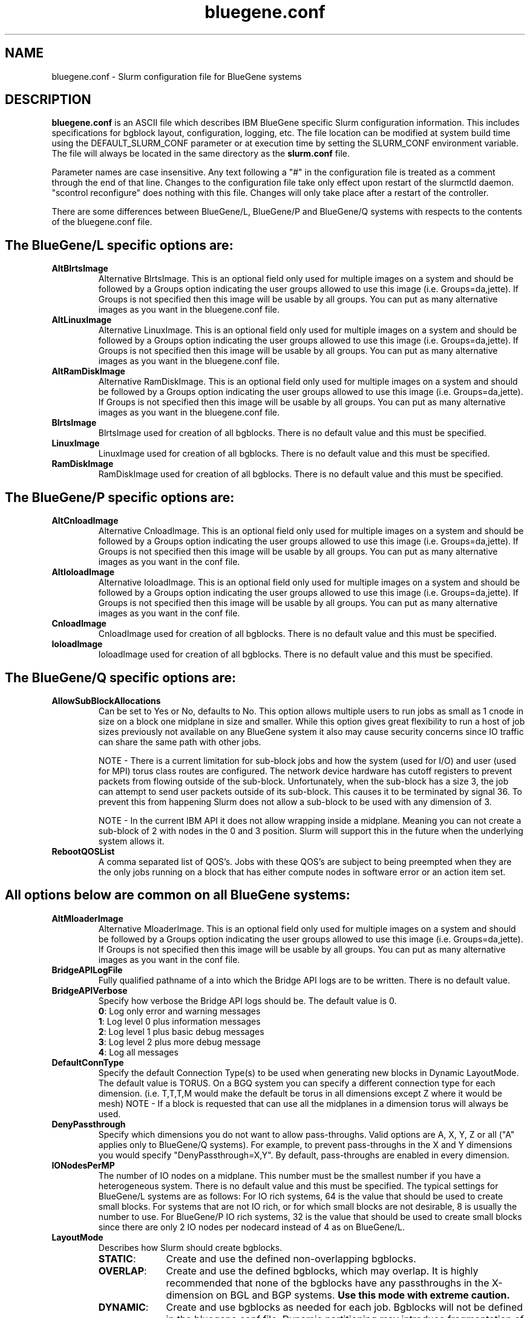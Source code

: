.TH "bluegene.conf" "5" "Slurm Configuration File" "April 2015" "Slurm Configuration File"

.SH "NAME"
bluegene.conf \- Slurm configuration file for BlueGene systems

.SH "DESCRIPTION"
\fBbluegene.conf\fP is an ASCII file which describes IBM BlueGene specific
Slurm configuration information. This includes specifications for bgblock
layout, configuration, logging, etc.
The file location can be modified at system build time using the
DEFAULT_SLURM_CONF parameter or at execution time by setting the SLURM_CONF
environment variable. The file will always be located in the
same directory as the \fBslurm.conf\fP file.
.LP
Parameter names are case insensitive.
Any text following a "#" in the configuration file is treated
as a comment through the end of that line.
Changes to the configuration file take only effect upon restart of
the slurmctld daemon.  "scontrol reconfigure" does nothing with this file.
Changes will only take place after a restart of the controller.
.LP
There are some differences between BlueGene/L, BlueGene/P and  BlueGene/Q
systems with respects to the contents of the bluegene.conf file.

.SH "The BlueGene/L specific options are:"
.TP
\fBAltBlrtsImage\fR
Alternative BlrtsImage.  This is an optional field only used for multiple
images on a system and should be followed by a Groups option indicating
the user groups allowed to use this image (i.e. Groups=da,jette). If
Groups is not specified then this image will be usable by all
groups. You can put as many alternative images as you want in the
bluegene.conf file.

.TP
\fBAltLinuxImage\fR
Alternative LinuxImage.  This is an optional field only used for multiple
images on a system and should be followed by a Groups option indicating
the user groups allowed to use this image (i.e. Groups=da,jette). If
Groups is not specified then this image will be usable by all
groups. You can put as many alternative images as you want in the
bluegene.conf file.

.TP
\fBAltRamDiskImage\fR
Alternative RamDiskImage.  This is an optional field only used for multiple
images on a system and should be followed by a Groups option indicating
the user groups allowed to use this image (i.e. Groups=da,jette). If
Groups is not specified then this image will be usable by all
groups. You can put as many alternative images as you want in the
bluegene.conf file.

.TP
\fBBlrtsImage\fR
BlrtsImage used for creation of all bgblocks.
There is no default value and this must be specified.

.TP
\fBLinuxImage\fR
LinuxImage used for creation of all bgblocks.
There is no default value and this must be specified.

.TP
\fBRamDiskImage\fR
RamDiskImage used for creation of all bgblocks.
There is no default value and this must be specified.

.SH "The BlueGene/P specific options are:"
.TP
\fBAltCnloadImage\fR
Alternative CnloadImage.  This is an optional field only used for multiple
images on a system and should be followed by a Groups option indicating
the user groups allowed to use this image (i.e. Groups=da,jette). If
Groups is not specified then this image will be usable by all
groups. You can put as many alternative images as you want in the conf file.

.TP
\fBAltIoloadImage\fR
Alternative IoloadImage.  This is an optional field only used for multiple
images on a system and should be followed by a Groups option indicating
the user groups allowed to use this image (i.e. Groups=da,jette). If
Groups is not specified then this image will be usable by all
groups. You can put as many alternative images as you want in the conf file.

.TP
\fBCnloadImage\fR
CnloadImage used for creation of all bgblocks.
There is no default value and this must be specified.

.TP
\fBIoloadImage\fR
IoloadImage used for creation of all bgblocks.
There is no default value and this must be specified.

.SH "The BlueGene/Q specific options are:"
.TP
\fBAllowSubBlockAllocations\fR
Can be set to Yes or No, defaults to No.  This option allows multiple users to
run jobs as small as 1 cnode in size on a block one midplane in size and
smaller.  While this option gives great flexibility to run a host of job
sizes previously not available on any BlueGene system it also may cause
security concerns since IO traffic can share the same path with other jobs.

NOTE - There is a current limitation for sub-block jobs and how the system
(used for I/O) and user (used for MPI) torus class routes are configured. The
network device hardware has cutoff registers to prevent packets from flowing
outside of the sub-block. Unfortunately, when the sub-block has a size 3,
the job can attempt to send user packets outside of its sub-block. This causes
it to be terminated by signal 36.  To prevent this from happening Slurm does
not allow a sub-block to be used with any dimension of 3.

NOTE - In the current IBM API it does not allow wrapping inside a midplane.
Meaning you can not create a sub-block of 2 with nodes in the 0 and 3 position.
Slurm will support this in the future when the underlying system allows it.

.TP
\fBRebootQOSList\fR
A comma separated list of QOS's.  Jobs with these QOS's are subject to
being preempted when they are the only jobs running on a block that
has either compute nodes in software error or an action item set.

.SH "All options below are common on all BlueGene systems:"
.TP
\fBAltMloaderImage\fR
Alternative MloaderImage.  This is an optional field only used for multiple
images on a system and should be followed by a Groups option indicating
the user groups allowed to use this image (i.e. Groups=da,jette). If
Groups is not specified then this image will be usable by all
groups. You can put as many alternative images as you want in the conf file.

.TP
\fBBridgeAPILogFile\fR
Fully qualified pathname of a into which the Bridge API logs are
to be written.
There is no default value.

.TP
\fBBridgeAPIVerbose\fR
Specify how verbose the Bridge API logs should be.
The default value is 0.
.RS
.TP
\fB0\fR: Log only error and warning messages
.TP
\fB1\fR: Log level 0 plus information messages
.TP
\fB2\fR: Log level 1 plus basic debug messages
.TP
\fB3\fR: Log level 2 plus more debug message
.TP
\fB4\fR: Log all messages
.RE

.TP
\fBDefaultConnType\fR
Specify the default Connection Type(s) to be used when generating new blocks
in Dynamic LayoutMode. The default value is TORUS. On a BGQ system you can
specify a different connection type for each dimension. (i.e. T,T,T,M would
make the default be torus in all dimensions except Z where it would be mesh)
NOTE - If a block is requested that can use all the midplanes in a dimension
torus will always be used.

.TP
\fBDenyPassthrough\fR
Specify which dimensions you do not want to allow pass\-throughs.
Valid options are A, X, Y, Z or all ("A" applies only to BlueGene/Q systems).
For example, to prevent pass\-throughs in the X and Y dimensions you would
specify "DenyPassthrough=X,Y".
By default, pass\-throughs are enabled in every dimension.

.TP
\fBIONodesPerMP\fR
The number of IO nodes on a midplane.  This number must be the smallest
number if you have a heterogeneous system.
There is no default value and this must be specified.  The typical settings
for BlueGene/L systems are as follows: For IO rich systems, 64 is the value that
should be used to create small blocks.  For systems that are not IO rich, or
for which small blocks are not desirable, 8 is usually the number to use.
For BlueGene/P IO rich systems, 32 is the value that should be used to create
small blocks since there are only 2 IO nodes per nodecard instead of 4 as on
BlueGene/L.

.TP
\fBLayoutMode\fR
Describes how Slurm should create bgblocks.
.RS
.TP 10
\fBSTATIC\fR:
Create and use the defined non\-overlapping bgblocks.
.TP
\fBOVERLAP\fR:
Create and use the defined bgblocks, which may overlap.
It is highly recommended that none of the bgblocks have any passthroughs
in the X\-dimension on BGL and BGP systems.
\fBUse this mode with extreme caution.\fR
.TP
\fBDYNAMIC\fR:
Create and use bgblocks as needed for each job.
Bgblocks will not be defined in the bluegene.conf file.
Dynamic partitioning may introduce fragmentation of resources.
\fBUse this mode with mild caution.\fR
.RE

.TP
\fBMaxBlockInError\fR
MaxBlockInError is used on BGQ systems to specify the percentage of a block
allowed in an error state before no future jobs are allowed.  Since cnodes can
go into Software Failure and allow the block to not fail this option is used
when allowing multiple jobs to run on a block and once the percentage of cnodes
in that block breach this limit no future jobs will be allowed to be run on
the block.  After all jobs are finished on the block the block is freed which
will resolve any cnodes in an error state.  Default is 0, which means once
any cnodes are in an error state disallow future jobs.

.TP
\fBMidplaneNodeCnt\fR
The number of c\-nodes (compute nodes) per midplane.
There is no default value and this must be specified (usually 512).

.TP
\fBMloaderImage\fR
MloaderImage used for creation of all bgblocks.
There is no default value and this must be specified.

.TP
\fBNodeCardNodeCnt\fR or \fBNodeBoardNodeCnt\fR
Number of c\-nodes per nodecard / nodeboard.
There is no default value and this must be specified. For most BlueGene systems
this is usually 32.

.TP
\fBSubMidplaneSystem\fR
Set to Yes if this system is not a full midplane in size, Default is No
(regular system).

.LP
Each bgblock is defined by the midplanes used to construct it.
Ordering is very important for laying out switch wires.  Please use the smap
tool to define blocks and do not change the order of blocks created.
A bgblock is implicitly created containing all resources on the system.
Bgblocks must not overlap in static mode (except for implicitly
created bgblock). This will be the case when smap is used to create
a configuration file
All Nodes defined here must also be defined in the slurm.conf file.
Define only the numeric coordinates of the bgblocks here. The prefix
will be based upon the NodeName defined in slurm.conf

.TP
\fBMPs\fR
Define the coordinates of the bgblock end points.
For BlueGene/L and BlueGene/P systems there will be three coordinates (X, Y, and Z).
For BlueGene/Q systems there will be for coordinates (A, X, Y, and Z).

.TP
\fBType\fR
Define the network connection type for the bgblock.
The default value is TORUS. On a BGQ system you can
specify a different connection type for each dimension. (i.e. T,T,T,M would
make the default be torus in all dimensions except Z where it would be mesh)
NOTE - If a block is requested that can use all the midplanes in a dimension
torus will always be used.

.RS
.TP 8
\fBMESH\fR:
Communication occur over a mesh.
.TP
\fBSMALL\fR:
The midplane is divided into more than one bgblock.
The administrator should define the number of single nodecards and
quarter midplane blocks using the options \fB32CNBlocks\fR and
\fB128CNBlocks\fR respectively for a BlueGene/L system.  \fB64CNBlocks\fR,
and \fB256CNBlocks\fR are also available for later BlueGene systems.
\fB16CNBlocks\fR is also valid on BlueGene/P systems.  Keep in mind you
must have at keast one IO node per block.  So if you only have 4 ionodes per
midplane the smallest block you will be able to make is 128 c-nodes.

The total number of c\-nodes of the blocks in a small request must not exceed
\fBMidplaneNodeCnt\fR.
If none are specified, the midplane will be divided into four 128 c-node blocks.
See example below.

.TP
\fBTORUS\fR:
Communications occur over a torus (end\-points of network directly connect.
.RE

.SH "EXAMPLE"
.LP
.br
##################################################################
.br
# bluegene.conf for a Bluegene/L system
.br
# build by smap on 03/06/2006
.br
##################################################################
.br
BridgeAPILogFile=/var/log/slurm/bridgeapi.log
.br
BridgeAPIVerbose=2
.br
BlrtsImage=/bgl/BlueLight/ppcfloor/bglsys/bin/rts_hw.rts
.br
LinuxImage=/bgl/BlueLight/ppcfloor/bglsys/bin/zImage.elf
.br
MloaderImage=/bgl/BlueLight/ppcfloor/bglsys/bin/mmcs\-mloader.rts
.br
RamDiskImage=/bgl/BlueLight/ppcfloor/bglsys/bin/ramdisk.elf
.br
MidplaneNodeCnt=512
.br
NodeCardNodeCnt=32
.br
IONodesPerMP=64	# An I/O rich environment
.br
LayoutMode=STATIC
.br
##################################################################
.br
# LEAVE AS COMMENT, Full\-system bgblock, implicitly created
.br
# BPs=[000x333] Type=TORUS        # 4x4x4 = 64 midplanes
.br
##################################################################
.br
BPs=[000x133] Type=TORUS          # 2x4x4 = 32
.br
BPs=[200x233] Type=TORUS          # 1x4x4 = 16
.br
BPs=[300x313] Type=TORUS          # 1x2x4 =  8
.br
BPs=[320x323] Type=TORUS          # 1x1x4 =  4
.br
BPs=[330x331] Type=TORUS          # 1x1x2 =  2
.br
BPs=[332] Type=TORUS          # 1x1x1 =  1
.br
BPs=[333] Type=SMALL 32CNBlocks=4 128CNBlocks=3 # 32 * 4 + 128 * 3 = 512

.SH "COPYING"
Copyright (C) 2006-2010 The Regents of the University of California.
Produced at Lawrence Livermore National Laboratory (cf, DISCLAIMER).
.br
Copyright (C) 2010\-2013 SchedMD LLC.
.LP
This file is part of Slurm, a resource management program.
For details, see <http://slurm.schedmd.com/>.
.LP
Slurm is free software; you can redistribute it and/or modify it under
the terms of the GNU General Public License as published by the Free
Software Foundation; either version 2 of the License, or (at your option)
any later version.
.LP
Slurm is distributed in the hope that it will be useful, but WITHOUT ANY
WARRANTY; without even the implied warranty of MERCHANTABILITY or FITNESS
FOR A PARTICULAR PURPOSE.  See the GNU General Public License for more
details.
.SH "FILES"
/etc/bluegene.conf
.SH "SEE ALSO"
.LP
\fBsmap\fR(1), \fBslurm.conf\fR(5)
